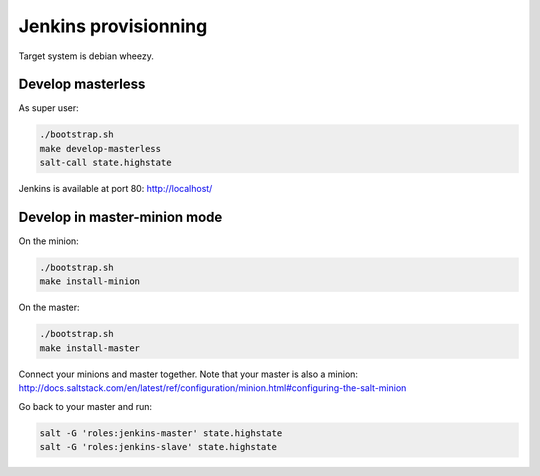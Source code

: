 =======================
 Jenkins provisionning
=======================

Target system is debian wheezy.

.. image:: ci-salt-design.jpg
   :height: 800 px
   :width: 600 px

Develop masterless
==================

As super user:

.. code-block:: console

   ./bootstrap.sh
   make develop-masterless
   salt-call state.highstate

Jenkins is available at port 80: `<http://localhost/>`_

Develop in master-minion mode
=============================

On the minion:

.. code-block:: console

   ./bootstrap.sh
   make install-minion

On the master:

.. code-block:: console

   ./bootstrap.sh
   make install-master

Connect your minions and master together. Note that your master is also a
minion: `<http://docs.saltstack.com/en/latest/ref/configuration/minion.html#configuring-the-salt-minion>`_

Go back to your master and run:

.. code-block:: console

  salt -G 'roles:jenkins-master' state.highstate
  salt -G 'roles:jenkins-slave' state.highstate
